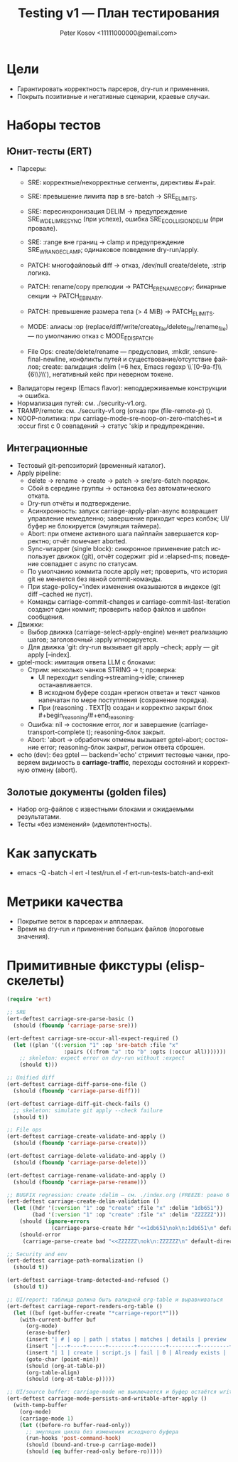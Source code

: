 #+title: Testing v1 — План тестирования
#+author: Peter Kosov <11111000000@email.com>
#+language: ru
#+options: toc:2 num:t

* Цели
- Гарантировать корректность парсеров, dry-run и применения.
- Покрыть позитивные и негативные сценарии, краевые случаи.

* Наборы тестов
** Юнит-тесты (ERT)
- Парсеры:
  - SRE: корректные/некорректные сегменты, директивы #+pair.
  - SRE: превышение лимита пар в sre-batch → SRE_E_LIMITS.
  - SRE: пересинхронизация DELIM → предупреждение SRE_W_DELIM_RESYNC (при успехе), ошибка SRE_E_COLLISION_DELIM (при провале).
  - SRE: :range вне границ → clamp и предупреждение SRE_W_RANGE_CLAMP; одинаковое поведение dry-run/apply.
  - PATCH: многофайловый diff → отказ, /dev/null create/delete, :strip логика.
  - PATCH: rename/copy прелюдии → PATCH_E_RENAME_COPY; бинарные секции → PATCH_E_BINARY.
  - PATCH: превышение размера тела (> 4 MiB) → PATCH_E_LIMITS.
  - MODE: алиасы :op (replace/diff/write/create_file/delete_file/rename_file) — по умолчанию отказ с MODE_E_DISPATCH.

  - File Ops: create/delete/rename — предусловия, :mkdir, :ensure-final-newline, конфликты путей и существование/отсутствие файлов; create: валидация :delim (=6 hex, Emacs regexp \\`[0-9a-f]\\{6\\}\\'), негативный кейс при неверном токене.
- Валидаторы regexp (Emacs flavor): неподдерживаемые конструкции → ошибка.
- Нормализация путей: см. ./security-v1.org.
- TRAMP/remote: см. ./security-v1.org (отказ при (file-remote-p) t).
- NOOP-политика: при carriage-mode-sre-noop-on-zero-matches=t и :occur first с 0 совпадений → статус 'skip и предупреждение.

** Интеграционные
- Тестовый git-репозиторий (временный каталог).
- Apply pipeline:
  - delete → rename → create → patch → sre/sre-бatch порядок.
  - Сбой в середине группы → остановка без автоматического отката.
  - Dry-run отчёты и подтверждение.
  - Асинхронность: запуск carriage-apply-plan-async возвращает управление немедленно; завершение приходит через колбэк; UI/буфер не блокируется (эмуляция таймера).
  - Abort: при отмене активного шага пайплайн завершается корректно; отчёт помечает aborted.
  - Sync-wrapper (single block): синхронное применение patch использует движок (git), отчёт содержит :pid и :elapsed-ms; поведение совпадает с async по статусам.
  - По умолчанию коммита после apply нет; проверить, что история git не меняется без явной commit-команды.
  - При stage-policy='index изменения оказываются в индексе (git diff --cached не пуст).
  - Команды carriage-commit-changes и carriage-commit-last-iteration создают один коммит; проверить набор файлов и шаблон сообщения.
- Движки:
  - Выбор движка (carriage-select-apply-engine) меняет реализацию шагов; заголовочный :apply игнорируется.
  - Для движка 'git: dry-run вызывает git apply --check; apply — git apply [--index].
- gptel-mock: имитация ответа LLM с блоками:
  - Стрим: несколько чанков STRING → t; проверка:
    - UI переходит sending→streaming→idle; спиннер останавливается.
    - В исходном буфере создан «регион ответа» и текст чанков напечатан по мере поступления (сохранение порядка).
    - При (reasoning . TEXT|t) создан и корректно закрыт блок #+begin_reasoning/#+end_reasoning.
  - Ошибка: nil → состояние error, лог и завершение (carriage-transport-complete t); reasoning-блок закрыт.
  - Abort: 'abort → обработчик отмены вызывает gptel-abort; состояние error; reasoning-блок закрыт, регион ответа сброшен.
- echo (dev): без gptel — backend='echo' стримит тестовые чанки, проверяем видимость в *carriage-traffic*, переходы состояний и корректную отмену (abort).

** Золотые документы (golden files)
- Набор org-файлов с известными блоками и ожидаемыми результатами.
- Тесты «без изменений» (идемпотентность).

* Как запускать
- emacs -Q -batch -l ert -l test/run.el -f ert-run-tests-batch-and-exit

* Метрики качества
- Покрытие веток в парсерах и апплаерах.
- Время на dry-run и применение больших файлов (пороговые значения).

* Примитивные фикстуры (elisp-скелеты)
#+begin_src emacs-lisp
(require 'ert)

;; SRE
(ert-deftest carriage-sre-parse-basic ()
  (should (fboundp 'carriage-parse-sre)))

(ert-deftest carriage-sre-occur-all-expect-required ()
  (let ((plan '((:version "1" :op 'sre-batch :file "x"
                  :pairs ((:from "a" :to "b" :opts (:occur all)))))))
    ;; skeleton: expect error on dry-run without :expect
    (should t)))

;; Unified diff
(ert-deftest carriage-diff-parse-one-file ()
  (should (fboundp 'carriage-parse-diff)))

(ert-deftest carriage-diff-git-check-fails ()
  ;; skeleton: simulate git apply --check failure
  (should t))

;; File ops
(ert-deftest carriage-create-validate-and-apply ()
  (should (fboundp 'carriage-parse-create)))

(ert-deftest carriage-delete-validate-and-apply ()
  (should (fboundp 'carriage-parse-delete)))

(ert-deftest carriage-rename-validate-and-apply ()
  (should (fboundp 'carriage-parse-rename)))

;; BUGFIX regression: create :delim — см. ./index.org (FREEZE: ровно 6 lower hex, Emacs anchors)
(ert-deftest carriage-create-delim-validation ()
  (let ((hdr '(:version "1" :op "create" :file "x" :delim "1db651"))
        (bad '(:version "1" :op "create" :file "x" :delim "ZZZZZZ")))
    (should (ignore-errors
              (carriage-parse-create hdr "<<1db651\nok\n:1db651\n" default-directory)))
    (should-error
     (carriage-parse-create bad "<<ZZZZZZ\nok\n:ZZZZZZ\n" default-directory))))

;; Security and env
(ert-deftest carriage-path-normalization ()
  (should t))

(ert-deftest carriage-tramp-detected-and-refused ()
  (should t))

;; UI/report: таблица должна быть валидной org-table и выравниваться
(ert-deftest carriage-report-renders-org-table ()
  (let ((buf (get-buffer-create "*carriage-report*")))
    (with-current-buffer buf
      (org-mode)
      (erase-buffer)
      (insert "| # | op | path | status | matches | details | preview | actions |\n")
      (insert "|---+----+------+--------+---------+---------+---------+---------|\n")
      (insert "| 1 | create | script.js | fail | 0 | Already exists |  | [Ediff] [Apply] |\n")
      (goto-char (point-min))
      (should (org-at-table-p))
      (org-table-align)
      (should (org-at-table-p)))))

;; UI/source buffer: carriage-mode не выключается и буфер остаётся writable
(ert-deftest carriage-mode-persists-and-writable-after-apply ()
  (with-temp-buffer
    (org-mode)
    (carriage-mode 1)
    (let ((before-ro buffer-read-only))
      ;; эмуляция цикла без изменения исходного буфера
      (run-hooks 'post-command-hook)
      (should (bound-and-true-p carriage-mode))
      (should (eq buffer-read-only before-ro)))))
#+end_src

